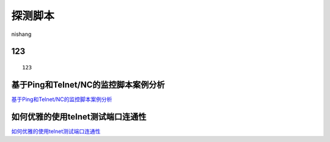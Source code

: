 探测脚本
===========================

nishang


123
-----------------

::

	123


基于Ping和Telnet/NC的监控脚本案例分析
-----------------

`基于Ping和Telnet/NC的监控脚本案例分析`_


.. _基于Ping和Telnet/NC的监控脚本案例分析: https://www.cnblogs.com/kevingrace/p/8931230.html



如何优雅的使用telnet测试端口连通性
-----------------

`如何优雅的使用telnet测试端口连通性`_


.. _如何优雅的使用telnet测试端口连通性: https://www.linuxprobe.com/telnet-test-port.html


